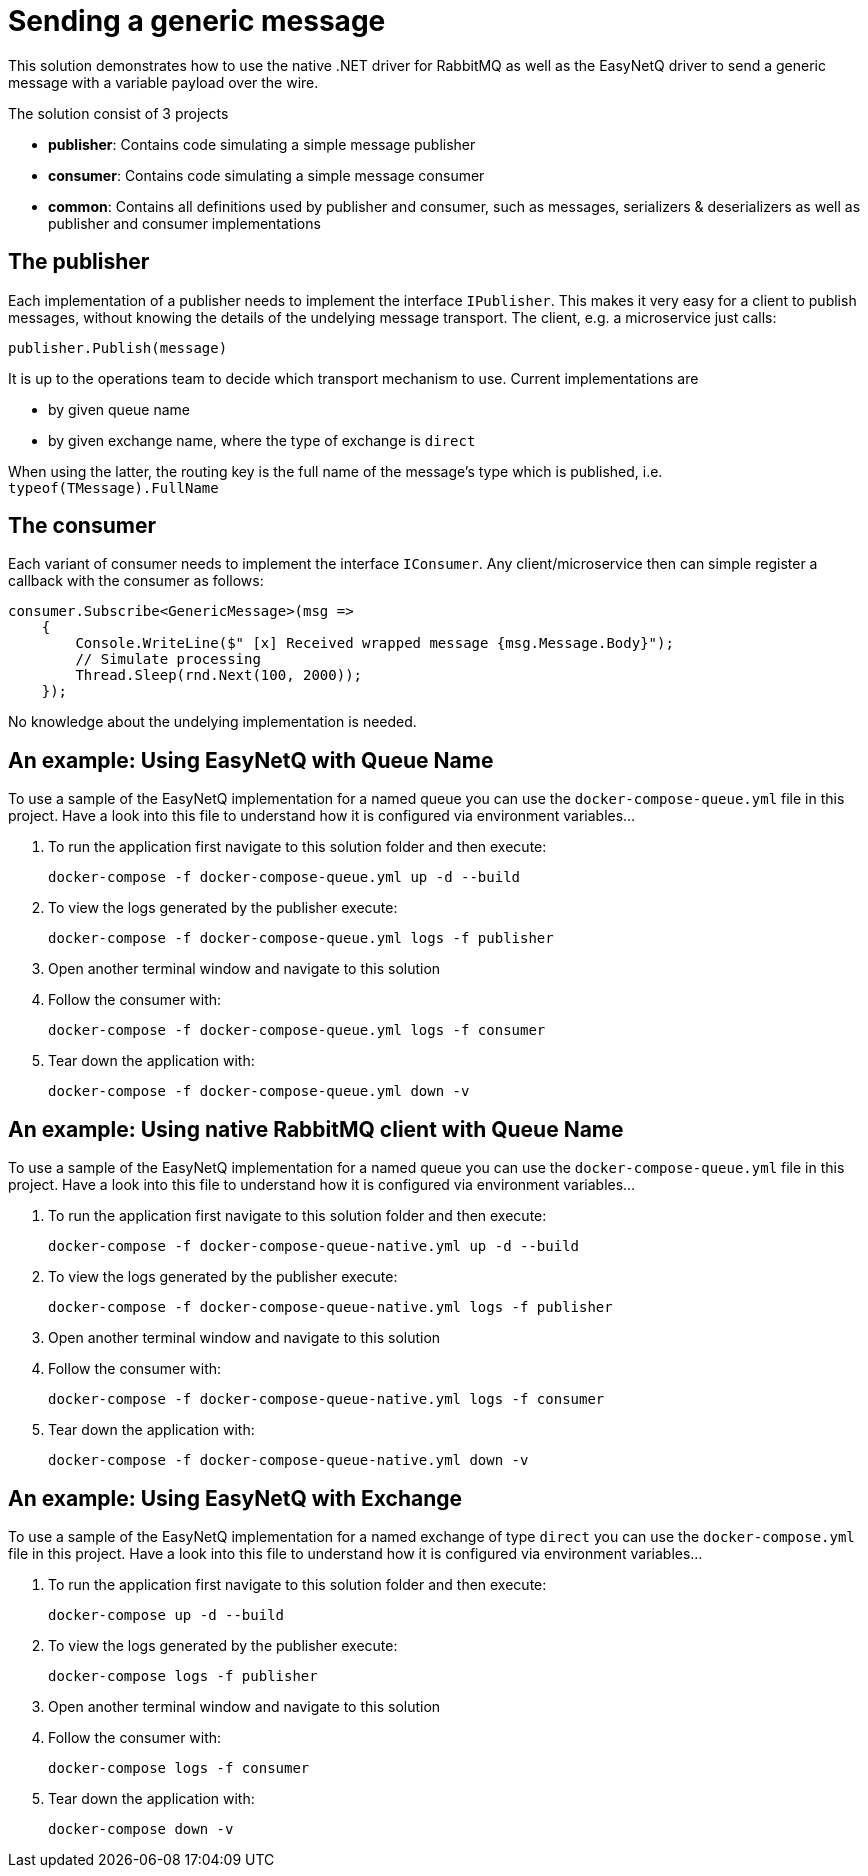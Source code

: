 = Sending a generic message

This solution demonstrates how to use the native .NET driver for RabbitMQ as well as the EasyNetQ driver to send a generic message with a variable payload over the wire.

The solution consist of 3 projects

* *publisher*: Contains code simulating a simple message publisher
* *consumer*: Contains code simulating a simple message consumer
* *common*: Contains all definitions used by publisher and consumer, such as messages, serializers & deserializers as well as publisher and consumer implementations

== The publisher

Each implementation of a publisher needs to implement the interface `IPublisher`. This makes it very easy for a client to publish messages, without knowing the details of the undelying message transport. The client, e.g. a microservice just calls:

[source]
--
publisher.Publish(message)
--

It is up to the operations team to decide which transport mechanism to use. Current implementations are

* by given queue name
* by given exchange name, where the type of exchange is `direct`

When using the latter, the routing key is the full name of the message's type which is published, i.e. `typeof(TMessage).FullName`

== The consumer

Each variant of consumer needs to implement the interface `IConsumer`. Any client/microservice then can simple register a callback with the consumer as follows:

[source]
--
consumer.Subscribe<GenericMessage>(msg =>
    {
        Console.WriteLine($" [x] Received wrapped message {msg.Message.Body}");
        // Simulate processing
        Thread.Sleep(rnd.Next(100, 2000));
    });
--

No knowledge about the undelying implementation is needed.

== An example: Using *EasyNetQ* with Queue Name

To use a sample of the EasyNetQ implementation for a named queue you can use the `docker-compose-queue.yml` file in this project. Have a look into this file to understand how it is configured via environment variables...

. To run the application first navigate to this solution folder and then execute:
+
[source]
--
docker-compose -f docker-compose-queue.yml up -d --build
--

. To view the logs generated by the publisher execute:
+
[source]
--
docker-compose -f docker-compose-queue.yml logs -f publisher
--

. Open another terminal window and navigate to this solution
. Follow the consumer with:
+
[source]
--
docker-compose -f docker-compose-queue.yml logs -f consumer
--

. Tear down the application with:
+
[source]
--
docker-compose -f docker-compose-queue.yml down -v
--

== An example: Using *native RabbitMQ client* with Queue Name

To use a sample of the EasyNetQ implementation for a named queue you can use the `docker-compose-queue.yml` file in this project. Have a look into this file to understand how it is configured via environment variables...

. To run the application first navigate to this solution folder and then execute:
+
[source]
--
docker-compose -f docker-compose-queue-native.yml up -d --build
--

. To view the logs generated by the publisher execute:
+
[source]
--
docker-compose -f docker-compose-queue-native.yml logs -f publisher
--

. Open another terminal window and navigate to this solution
. Follow the consumer with:
+
[source]
--
docker-compose -f docker-compose-queue-native.yml logs -f consumer
--

. Tear down the application with:
+
[source]
--
docker-compose -f docker-compose-queue-native.yml down -v
--


== An example: Using EasyNetQ with Exchange

To use a sample of the EasyNetQ implementation for a named exchange of type `direct` you can use the `docker-compose.yml` file in this project. Have a look into this file to understand how it is configured via environment variables...

. To run the application first navigate to this solution folder and then execute:
+
[source]
--
docker-compose up -d --build
--

. To view the logs generated by the publisher execute:
+
[source]
--
docker-compose logs -f publisher
--

. Open another terminal window and navigate to this solution
. Follow the consumer with:
+
[source]
--
docker-compose logs -f consumer
--

. Tear down the application with:
+
[source]
--
docker-compose down -v
--

